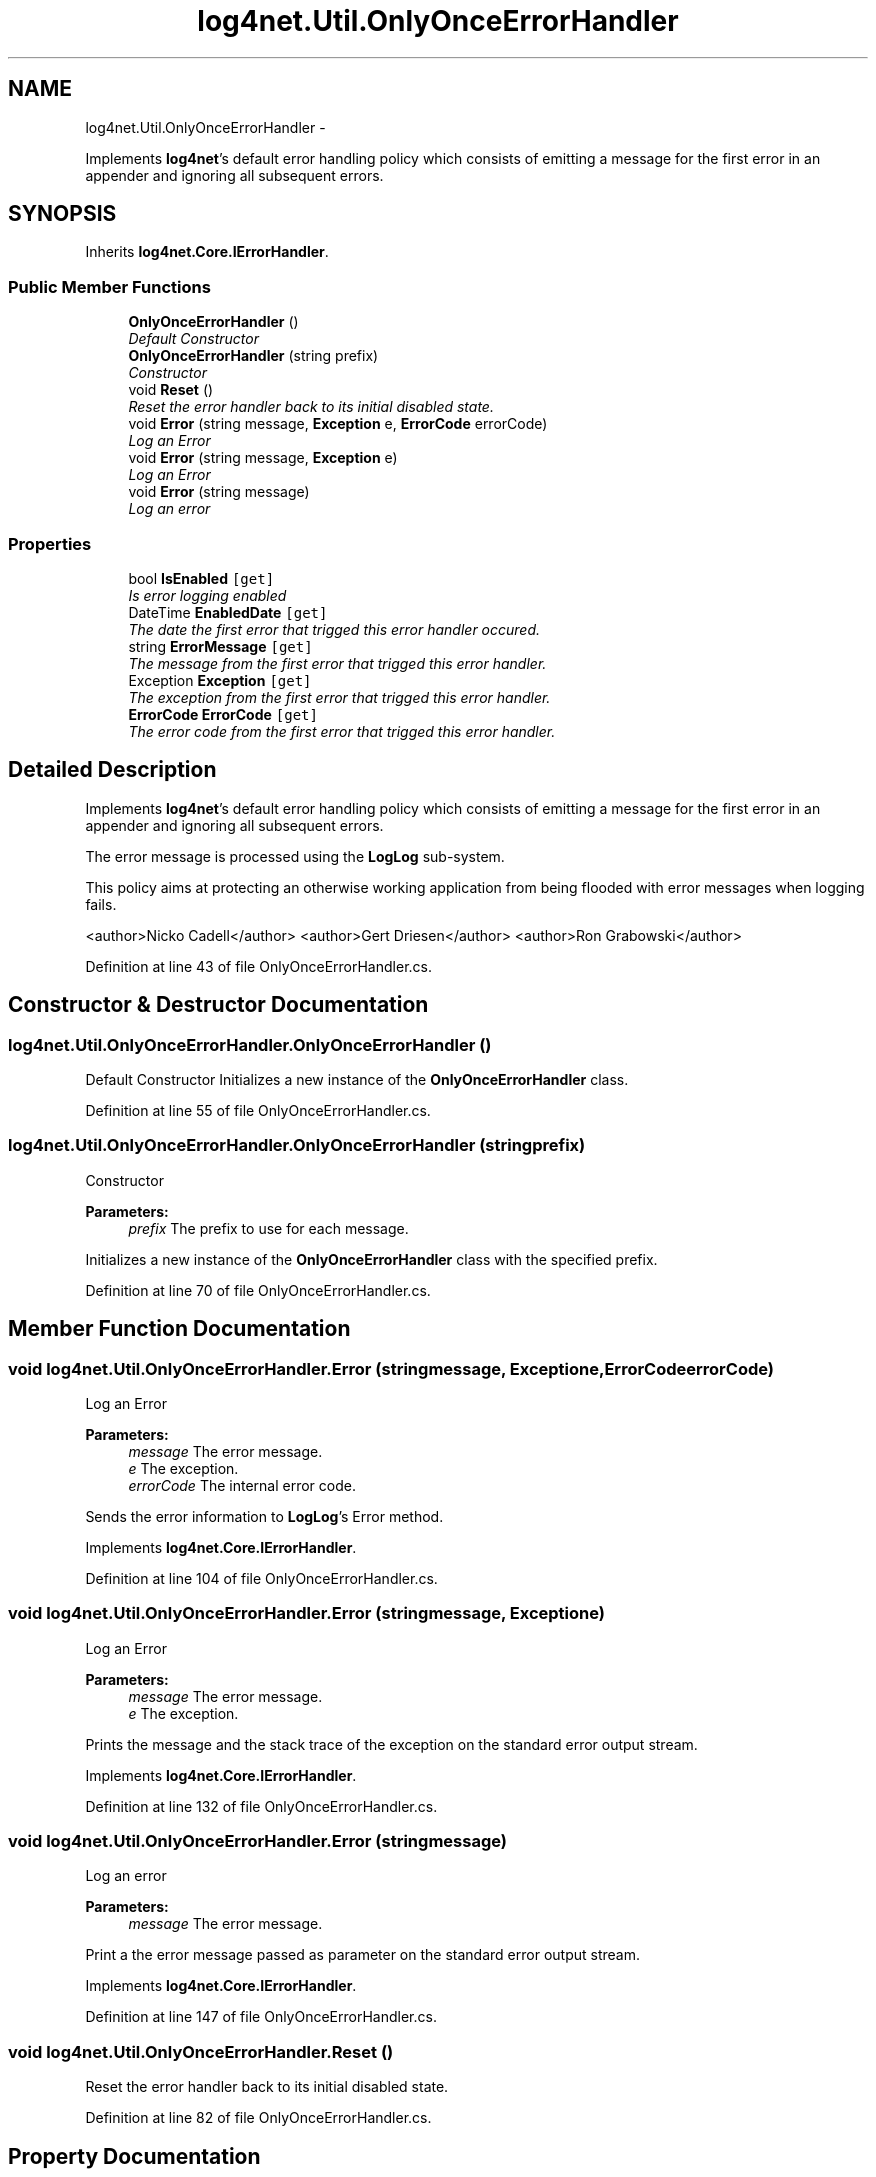 .TH "log4net.Util.OnlyOnceErrorHandler" 3 "Fri Jul 5 2013" "Version 1.0" "HSA.InfoSys" \" -*- nroff -*-
.ad l
.nh
.SH NAME
log4net.Util.OnlyOnceErrorHandler \- 
.PP
Implements \fBlog4net\fP's default error handling policy which consists of emitting a message for the first error in an appender and ignoring all subsequent errors\&.  

.SH SYNOPSIS
.br
.PP
.PP
Inherits \fBlog4net\&.Core\&.IErrorHandler\fP\&.
.SS "Public Member Functions"

.in +1c
.ti -1c
.RI "\fBOnlyOnceErrorHandler\fP ()"
.br
.RI "\fIDefault Constructor \fP"
.ti -1c
.RI "\fBOnlyOnceErrorHandler\fP (string prefix)"
.br
.RI "\fIConstructor \fP"
.ti -1c
.RI "void \fBReset\fP ()"
.br
.RI "\fIReset the error handler back to its initial disabled state\&. \fP"
.ti -1c
.RI "void \fBError\fP (string message, \fBException\fP e, \fBErrorCode\fP errorCode)"
.br
.RI "\fILog an Error \fP"
.ti -1c
.RI "void \fBError\fP (string message, \fBException\fP e)"
.br
.RI "\fILog an Error \fP"
.ti -1c
.RI "void \fBError\fP (string message)"
.br
.RI "\fILog an error \fP"
.in -1c
.SS "Properties"

.in +1c
.ti -1c
.RI "bool \fBIsEnabled\fP\fC [get]\fP"
.br
.RI "\fIIs error logging enabled \fP"
.ti -1c
.RI "DateTime \fBEnabledDate\fP\fC [get]\fP"
.br
.RI "\fIThe date the first error that trigged this error handler occured\&. \fP"
.ti -1c
.RI "string \fBErrorMessage\fP\fC [get]\fP"
.br
.RI "\fIThe message from the first error that trigged this error handler\&. \fP"
.ti -1c
.RI "Exception \fBException\fP\fC [get]\fP"
.br
.RI "\fIThe exception from the first error that trigged this error handler\&. \fP"
.ti -1c
.RI "\fBErrorCode\fP \fBErrorCode\fP\fC [get]\fP"
.br
.RI "\fIThe error code from the first error that trigged this error handler\&. \fP"
.in -1c
.SH "Detailed Description"
.PP 
Implements \fBlog4net\fP's default error handling policy which consists of emitting a message for the first error in an appender and ignoring all subsequent errors\&. 

The error message is processed using the \fBLogLog\fP sub-system\&. 
.PP
This policy aims at protecting an otherwise working application from being flooded with error messages when logging fails\&. 
.PP
<author>Nicko Cadell</author> <author>Gert Driesen</author> <author>Ron Grabowski</author> 
.PP
Definition at line 43 of file OnlyOnceErrorHandler\&.cs\&.
.SH "Constructor & Destructor Documentation"
.PP 
.SS "log4net\&.Util\&.OnlyOnceErrorHandler\&.OnlyOnceErrorHandler ()"

.PP
Default Constructor Initializes a new instance of the \fBOnlyOnceErrorHandler\fP class\&. 
.PP
Definition at line 55 of file OnlyOnceErrorHandler\&.cs\&.
.SS "log4net\&.Util\&.OnlyOnceErrorHandler\&.OnlyOnceErrorHandler (stringprefix)"

.PP
Constructor 
.PP
\fBParameters:\fP
.RS 4
\fIprefix\fP The prefix to use for each message\&.
.RE
.PP
.PP
Initializes a new instance of the \fBOnlyOnceErrorHandler\fP class with the specified prefix\&. 
.PP
Definition at line 70 of file OnlyOnceErrorHandler\&.cs\&.
.SH "Member Function Documentation"
.PP 
.SS "void log4net\&.Util\&.OnlyOnceErrorHandler\&.Error (stringmessage, \fBException\fPe, \fBErrorCode\fPerrorCode)"

.PP
Log an Error 
.PP
\fBParameters:\fP
.RS 4
\fImessage\fP The error message\&.
.br
\fIe\fP The exception\&.
.br
\fIerrorCode\fP The internal error code\&.
.RE
.PP
.PP
Sends the error information to \fBLogLog\fP's Error method\&. 
.PP
Implements \fBlog4net\&.Core\&.IErrorHandler\fP\&.
.PP
Definition at line 104 of file OnlyOnceErrorHandler\&.cs\&.
.SS "void log4net\&.Util\&.OnlyOnceErrorHandler\&.Error (stringmessage, \fBException\fPe)"

.PP
Log an Error 
.PP
\fBParameters:\fP
.RS 4
\fImessage\fP The error message\&.
.br
\fIe\fP The exception\&.
.RE
.PP
.PP
Prints the message and the stack trace of the exception on the standard error output stream\&. 
.PP
Implements \fBlog4net\&.Core\&.IErrorHandler\fP\&.
.PP
Definition at line 132 of file OnlyOnceErrorHandler\&.cs\&.
.SS "void log4net\&.Util\&.OnlyOnceErrorHandler\&.Error (stringmessage)"

.PP
Log an error 
.PP
\fBParameters:\fP
.RS 4
\fImessage\fP The error message\&.
.RE
.PP
.PP
Print a the error message passed as parameter on the standard error output stream\&. 
.PP
Implements \fBlog4net\&.Core\&.IErrorHandler\fP\&.
.PP
Definition at line 147 of file OnlyOnceErrorHandler\&.cs\&.
.SS "void log4net\&.Util\&.OnlyOnceErrorHandler\&.Reset ()"

.PP
Reset the error handler back to its initial disabled state\&. 
.PP
Definition at line 82 of file OnlyOnceErrorHandler\&.cs\&.
.SH "Property Documentation"
.PP 
.SS "DateTime log4net\&.Util\&.OnlyOnceErrorHandler\&.EnabledDate\fC [get]\fP"

.PP
The date the first error that trigged this error handler occured\&. 
.PP
Definition at line 176 of file OnlyOnceErrorHandler\&.cs\&.
.SS "\fBErrorCode\fP log4net\&.Util\&.OnlyOnceErrorHandler\&.ErrorCode\fC [get]\fP"

.PP
The error code from the first error that trigged this error handler\&. Defaults to log4net\&.Core\&.ErrorCode\&.GenericFailure 
.PP
Definition at line 206 of file OnlyOnceErrorHandler\&.cs\&.
.SS "string log4net\&.Util\&.OnlyOnceErrorHandler\&.ErrorMessage\fC [get]\fP"

.PP
The message from the first error that trigged this error handler\&. 
.PP
Definition at line 184 of file OnlyOnceErrorHandler\&.cs\&.
.SS "Exception log4net\&.Util\&.OnlyOnceErrorHandler\&.Exception\fC [get]\fP"

.PP
The exception from the first error that trigged this error handler\&. May be \&. 
.PP
Definition at line 195 of file OnlyOnceErrorHandler\&.cs\&.
.SS "bool log4net\&.Util\&.OnlyOnceErrorHandler\&.IsEnabled\fC [get]\fP"

.PP
Is error logging enabled Is error logging enabled\&. Logging is only enabled for the first error delivered to the \fBOnlyOnceErrorHandler\fP\&. 
.PP
Definition at line 168 of file OnlyOnceErrorHandler\&.cs\&.

.SH "Author"
.PP 
Generated automatically by Doxygen for HSA\&.InfoSys from the source code\&.
